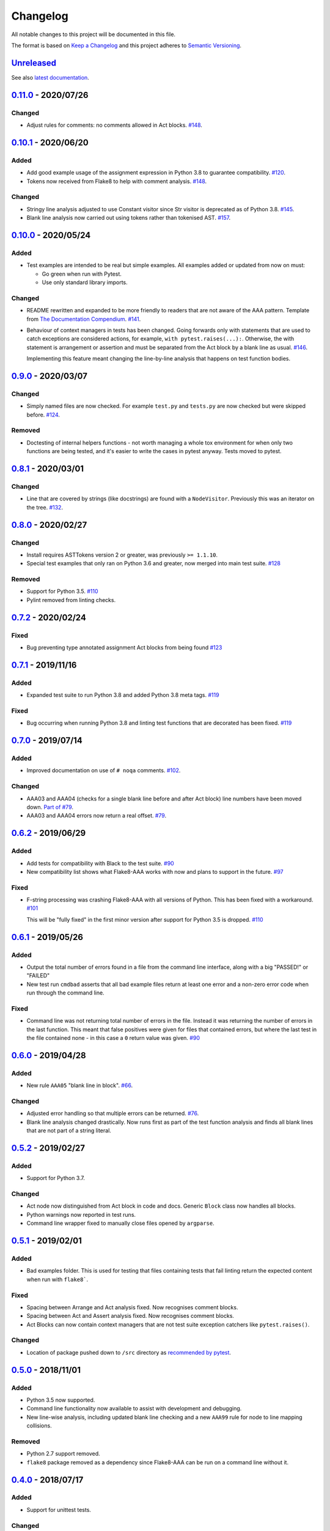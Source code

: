 Changelog
=========

All notable changes to this project will be documented in this file.

The format is based on `Keep a Changelog
<http://keepachangelog.com/en/1.0.0/>`_ and this project adheres to `Semantic
Versioning <http://semver.org/spec/v2.0.0.html>`_.


Unreleased_
-----------

See also `latest documentation
<https://flake8-aaa.readthedocs.io/en/latest/#__unreleased_marker__>`_.

0.11.0_ - 2020/07/26
--------------------

Changed
.......

* Adjust rules for comments: no comments allowed in Act blocks. `#148
  <https://github.com/jamescooke/flake8-aaa/issues/148>`_. 

0.10.1_ - 2020/06/20
--------------------

Added
.....

* Add good example usage of the assignment expression in Python 3.8 to
  guarantee compatibility. `#120
  <https://github.com/jamescooke/flake8-aaa/issues/120>`_.

* Tokens now received from Flake8 to help with comment analysis. `#148
  <https://github.com/jamescooke/flake8-aaa/issues/148>`_.

Changed
.......

* Stringy line analysis adjusted to use Constant visitor since Str visitor is
  deprecated as of Python 3.8. `#145
  <https://github.com/jamescooke/flake8-aaa/issues/145>`_.

* Blank line analysis now carried out using tokens rather than tokenised AST.
  `#157 <https://github.com/jamescooke/flake8-aaa/pull/157>`_.

0.10.0_ - 2020/05/24
--------------------

Added
.....

* Test examples are intended to be real but simple examples. All examples added
  or updated from now on must:

  - Go green when run with Pytest.

  - Use only standard library imports.

Changed
.......

* README rewritten and expanded to be more friendly to readers that are not
  aware of the AAA pattern. Template from `The Documentation Compendium
  <https://github.com/kylelobo/The-Documentation-Compendium>`_.  `#141
  <https://github.com/jamescooke/flake8-aaa/issues/141>`_.

* Behaviour of context managers in tests has been changed. Going forwards only
  with statements that are used to catch exceptions are considered actions, for
  example, ``with pytest.raises(...):``. Otherwise, the with statement is
  arrangement or assertion and must be separated from the Act block by a blank
  line as usual. `#146 <https://github.com/jamescooke/flake8-aaa/issues/146>`_.

  Implementing this feature meant changing the line-by-line analysis that
  happens on test function bodies.

0.9.0_ - 2020/03/07
-------------------

Changed
.......

* Simply named files are now checked. For example ``test.py`` and ``tests.py``
  are now checked but were skipped before. `#124
  <https://github.com/jamescooke/flake8-aaa/issues/124>`_.

Removed
.......

* Doctesting of internal helpers functions - not worth managing a whole tox
  environment for when only two functions are being tested, and it's easier to
  write the cases in pytest anyway. Tests moved to pytest.

0.8.1_ - 2020/03/01
-------------------

Changed
.......

* Line that are covered by strings (like docstrings) are found with a
  ``NodeVisitor``. Previously this was an iterator on the tree. `#132
  <https://github.com/jamescooke/flake8-aaa/pull/132>`_.

0.8.0_ - 2020/02/27
-------------------

Changed
.......

* Install requires ASTTokens version 2 or greater, was previously
  ``>= 1.1.10``.

* Special test examples that only ran on Python 3.6 and greater, now merged
  into main test suite. `#128
  <https://github.com/jamescooke/flake8-aaa/pull/128>`_

Removed
.......

* Support for Python 3.5. `#110
  <https://github.com/jamescooke/flake8-aaa/issues/110>`_

* Pylint removed from linting checks.

0.7.2_ - 2020/02/24
-------------------

Fixed
.....

* Bug preventing type annotated assignment Act blocks from being found `#123
  <https://github.com/jamescooke/flake8-aaa/pull/123>`_

0.7.1_ - 2019/11/16
-------------------

Added
.....

* Expanded test suite to run Python 3.8 and added Python 3.8 meta tags. `#119
  <https://github.com/jamescooke/flake8-aaa/pull/119>`_

Fixed
.....

* Bug occurring when running Python 3.8 and linting test functions that are
  decorated has been fixed. `#119
  <https://github.com/jamescooke/flake8-aaa/pull/119>`_

0.7.0_ - 2019/07/14
-------------------

Added
.....

* Improved documentation on use of ``# noqa`` comments. `#102
  <https://github.com/jamescooke/flake8-aaa/issues/102>`_.

Changed
.......

* AAA03 and AAA04 (checks for a single blank line before and after Act block)
  line numbers have been moved down. `Part of #79
  <https://github.com/jamescooke/flake8-aaa/issues/79#issuecomment-495814091>`_.

* AAA03 and AAA04 errors now return a real offset. `#79
  <https://github.com/jamescooke/flake8-aaa/issues/79>`_.

0.6.2_ - 2019/06/29
-------------------

Added
.....

* Add tests for compatibility with Black to the test suite. `#90
  <https://github.com/jamescooke/flake8-aaa/issues/90>`_

* New compatibility list shows what Flake8-AAA works with now and plans to
  support in the future. `#97
  <https://github.com/jamescooke/flake8-aaa/issues/97>`_

Fixed
.....

* F-string processing was crashing Flake8-AAA with all versions of Python. This
  has been fixed with a workaround. `#101
  <https://github.com/jamescooke/flake8-aaa/issues/101>`_

  This will be "fully fixed" in the first minor version after support for
  Python 3.5 is dropped. `#110
  <https://github.com/jamescooke/flake8-aaa/issues/110>`_

0.6.1_ - 2019/05/26
-------------------

Added
.....

* Output the total number of errors found in a file from the command line
  interface, along with a big "PASSED!" or "FAILED"

* New test run ``cmdbad`` asserts that all bad example files return at least
  one error and a non-zero error code when run through the command line.

Fixed
.....

* Command line was not returning total number of errors in the file. Instead it
  was returning the number of errors in the last function. This meant that
  false positives were given for files that contained errors, but where the
  last test in the file contained none - in this case a ``0`` return value was
  given. `#90 <https://github.com/jamescooke/flake8-aaa/issues/90>`_


0.6.0_ - 2019/04/28
-------------------

Added
.....

* New rule ``AAA05`` "blank line in block". `#66
  <https://github.com/jamescooke/flake8-aaa/issues/66>`_.

Changed
.......

* Adjusted error handling so that multiple errors can be returned. `#76
  <https://github.com/jamescooke/flake8-aaa/issues/76>`_.

* Blank line analysis changed drastically. Now runs first as part of the test
  function analysis and finds all blank lines that are not part of a string
  literal.

0.5.2_ - 2019/02/27
-------------------

Added
.....

* Support for Python 3.7.

Changed
.......

* Act node now distinguished from Act block in code and docs. Generic ``Block``
  class now handles all blocks.

* Python warnings now reported in test runs.

* Command line wrapper fixed to manually close files opened by ``argparse``.

0.5.1_ - 2019/02/01
-------------------

Added
.....

* Bad examples folder. This is used for testing that files containing tests
  that fail linting return the expected content when run with ``flake8```.

Fixed
.....

* Spacing between Arrange and Act analysis fixed. Now recognises comment
  blocks.

* Spacing between Act and Assert analysis fixed. Now recognises comment blocks.

* Act Blocks can now contain context managers that are not test suite exception
  catchers like ``pytest.raises()``.

Changed
.......

* Location of package pushed down to ``/src`` directory as `recommended by
  pytest
  <https://docs.pytest.org/en/latest/goodpractices.html#choosing-a-test-layout-import-rules>`_.

0.5.0_ - 2018/11/01
-------------------

Added
.....

* Python 3.5 now supported.

* Command line functionality now available to assist with development and
  debugging.

* New line-wise analysis, including updated blank line checking and a new
  ``AAA99`` rule for node to line mapping collisions.

Removed
.......

* Python 2.7 support removed.

* ``flake8`` package removed as a dependency since Flake8-AAA can be run on a
  command line without it.

0.4.0_ - 2018/07/17
-------------------

Added
.....

* Support for unittest tests.

Changed
.......

* Improved loading of Act blocks so that they can be found within context
  managers.

0.3.0_ - 2018/06/28
-------------------

Added
.....

* New rule ``AAA03`` "expected 1 blank line before Act block, found none"

* New rule ``AAA04`` "expected 1 blank line before Assert block, found none"

0.2.0_ - 2018/05/28
-------------------

Added
.....

* `Documentation on RTD <https://flake8-aaa.readthedocs.io/>`_

Fixed
.....

* Allow parsing of files containing unicode.

* Do not parse ``pytest.raises`` blocks in Assert block as Actions.

0.1.0 - 2018/04/13
------------------

Initial alpha release.

.. _Unreleased: https://github.com/jamescooke/flake8-aaa/compare/v0.11.0...HEAD
.. _0.11.0: https://github.com/jamescooke/flake8-aaa/compare/v0.10.1...v0.11.0
.. _0.10.1: https://github.com/jamescooke/flake8-aaa/compare/v0.10.0...v0.10.1
.. _0.10.0: https://github.com/jamescooke/flake8-aaa/compare/v0.9.0...v0.10.0
.. _0.9.0: https://github.com/jamescooke/flake8-aaa/compare/v0.8.1...v0.9.0
.. _0.8.1: https://github.com/jamescooke/flake8-aaa/compare/v0.8.0...v0.8.1
.. _0.8.0: https://github.com/jamescooke/flake8-aaa/compare/v0.7.2...v0.8.0
.. _0.7.2: https://github.com/jamescooke/flake8-aaa/compare/v0.7.1...v0.7.2
.. _0.7.1: https://github.com/jamescooke/flake8-aaa/compare/v0.7.0...v0.7.1
.. _0.7.0: https://github.com/jamescooke/flake8-aaa/compare/v0.6.2...v0.7.0
.. _0.6.2: https://github.com/jamescooke/flake8-aaa/compare/v0.6.1...v0.6.2
.. _0.6.1: https://github.com/jamescooke/flake8-aaa/compare/v0.6.0...v0.6.1
.. _0.6.0: https://github.com/jamescooke/flake8-aaa/compare/v0.5.2...v0.6.0
.. _0.5.2: https://github.com/jamescooke/flake8-aaa/compare/v0.5.1...v0.5.2
.. _0.5.1: https://github.com/jamescooke/flake8-aaa/compare/v0.5.0...v0.5.1
.. _0.5.0: https://github.com/jamescooke/flake8-aaa/compare/v0.4.0...v0.5.0
.. _0.4.0: https://github.com/jamescooke/flake8-aaa/compare/v0.3.0...v0.4.0
.. _0.3.0: https://github.com/jamescooke/flake8-aaa/compare/v0.2.0...v0.3.0
.. _0.2.0: https://github.com/jamescooke/flake8-aaa/compare/v0.1.0...v0.2.0
